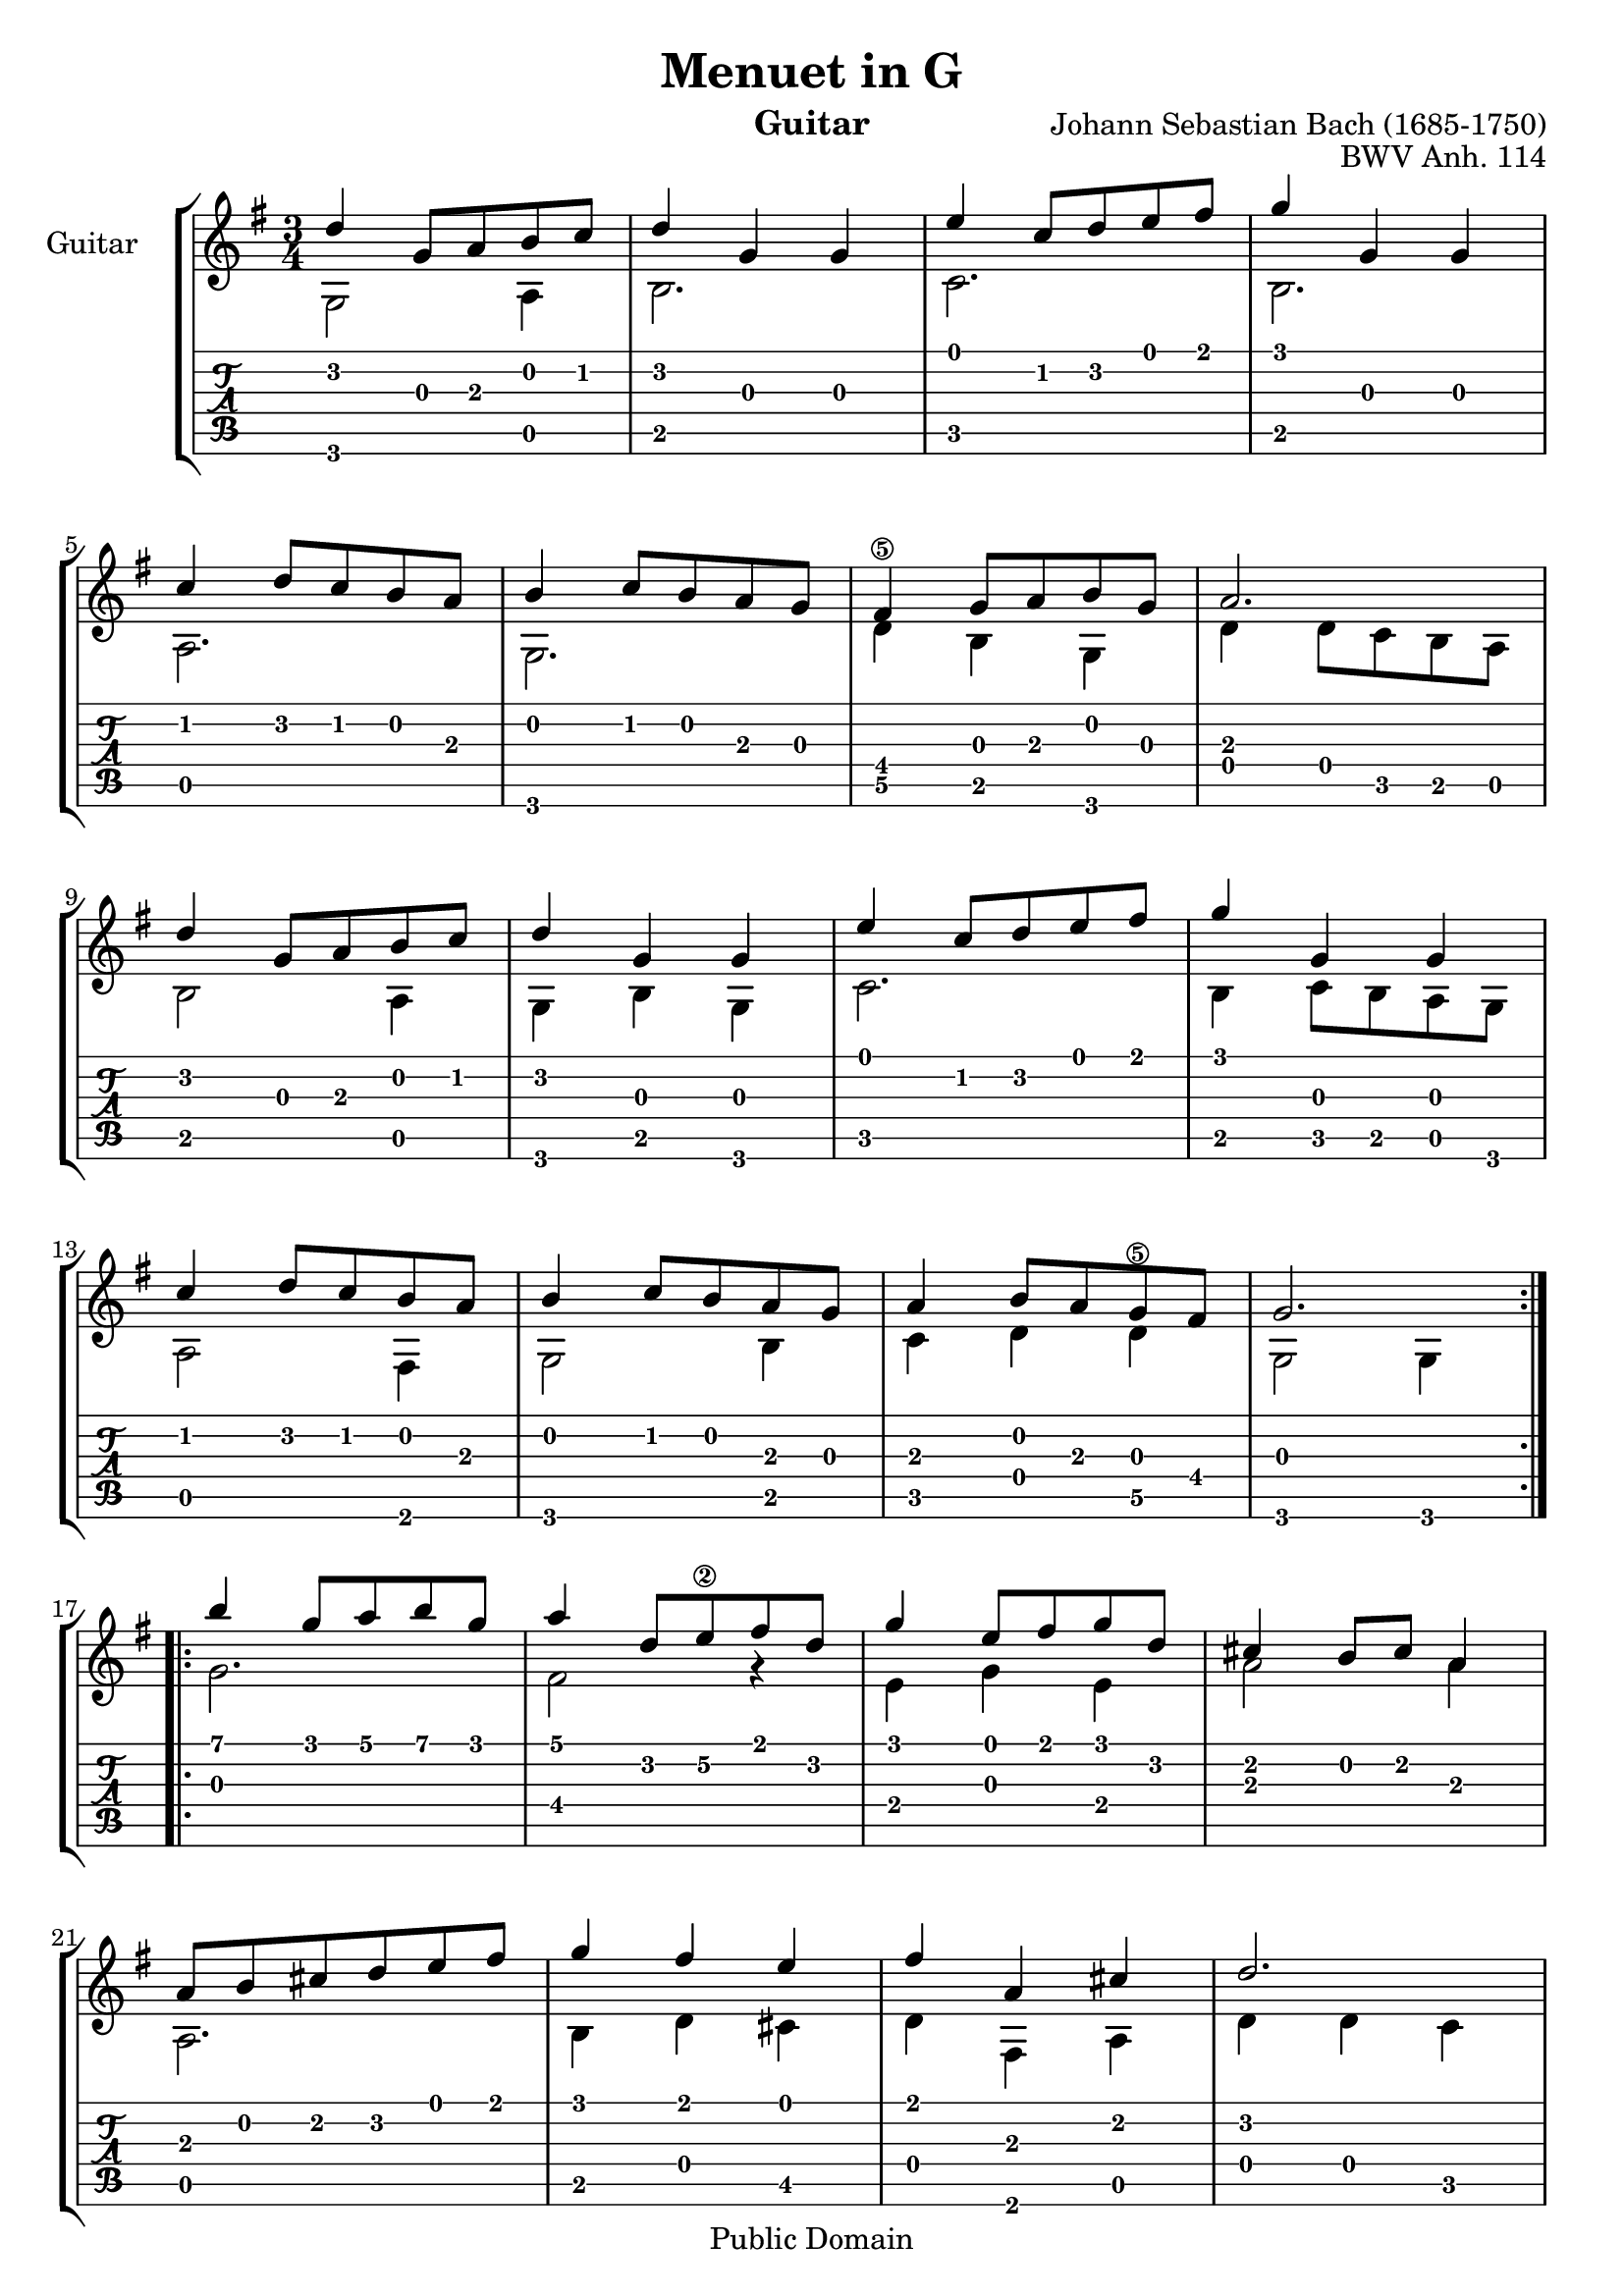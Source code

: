 \version "2.16.1"

\header {
   title = "Menuet in G"
   opus = "BWV Anh. 114"
   composer = "Johann Sebastian Bach (1685-1750)"
   instrument = "Guitar"
   enteredby = "Emre Akbas"

   % mutopia headers
   mutopiatitle = "Menuet in G"
   mutopiaopus = "BWV Anh. 114"
   mutopiacomposer = "BachJS"
   mutopiainstrument = "Guitar"

   style = "Baroque"
   copyright = "Public Domain"
   maintainer = "Yannick KIRSCHHOFFER"
   maintainerEmail = "alcibiade@alcibiade.org"
   source = "Mutopia"

 footer = "Mutopia-2013/01/06-695"
 tagline = \markup { \override #'(box-padding . 1.0) \override #'(baseline-skip . 2.7) \box \center-column { \small \line { Sheet music from \with-url #"http://www.MutopiaProject.org" \line { \concat { \teeny www. \normalsize MutopiaProject \teeny .org } \hspace #0.5 } • \hspace #0.5 \italic Free to download, with the \italic freedom to distribute, modify and perform. } \line { \small \line { Typeset using \with-url #"http://www.LilyPond.org" \line { \concat { \teeny www. \normalsize LilyPond \teeny .org }} by \concat { \maintainer . } \hspace #0.5 Reference: \footer } } \line { \teeny \line { This sheet music has been placed in the public domain by the typesetter, for details \concat { see: \hspace #0.3 \with-url #"http://creativecommons.org/licenses/publicdomain" http://creativecommons.org/licenses/publicdomain } } } } }
}

partGtrAa = {
	\repeat volta 2 {
		d'4 g8 a b c'  |
		d'4 g g |
		e'4 c'8 d' e' fis' |
		g'4 g g |
		\break

		c'4 d'8 c' b a |
		b4 c'8 b a g |
		fis4 g8 a b g |
		a2. |
		\break

		d'4 g8 a b c'  |
		d'4 g g |
		e'4 c'8 d' e' fis' |
		g'4 g g |
		\break

		c'4 d'8 c' b a |
		b4 c'8 b a g |
		a4 b8 a g fis |
		g2. |
		\break
	}

	\repeat volta 2 {
		b'4 g'8 a' b' g' |
		a'4 d'8 e'\2 fis' d' |
		g'4 e'8 fis' g' d' |
		cis'4 b8 cis' a4 |
		\break

		a8 b cis' d' e' fis' |
		g'4 fis' e' |
		fis' a cis' |
		d'2. |
		\break

		d'4 g8 fis g4 |
		e'4 g8 fis g4 |
		d'4 c' b |
		a8 g fis g a4 |
		\break

		d8 e fis g a b |
		c'4 b a |
		b8 d' g4 fis |
		g2. |
	}
}

partGtrAb = {
	g,2 a,4 | b,2. | c2. | b,2. |
	a,2. | g,2. | d4\5 b, g, | d4 d8 c b, a, |
	b,2 a,4 | g,4 b, g, | c2. | b,4 c8 b, a, g, |
	a,2 fis,4 | g,2 b,4 | c4 d4 d4\5 | g,2 g,4 |

	g2. | fis2 r4 | e4 g e | a2 a4 |
	a,2. | b,4 d cis | d4 fis, a, | d4 d c |
	b,2 b,4 | c2 c4 | b,4 a, g, | d2.\5 |
	d2\5 fis4 | e4 g fis | g4 b, d\5 | g,4 d g, |
}


\score {
	 <<
		\context StaffGroup <<
		\context Staff <<
			\time 3/4
			\key g \major
			\clef treble
			\set Staff.instrumentName = "Guitar    "
			\set Staff.midiInstrument = "pad 2 (warm)"

			% Hide fingering number
			\override Staff.Fingering   #'transparent = ##t

			\context Voice {
				\stemUp
				\transpose c c' \partGtrAa
			}
			\new Voice {
				\stemDown
				\transpose c c' \partGtrAb
			}
		>>

		\context TabStaff <<
			\set Staff.midiInstrument = "acoustic guitar (nylon)"
			\context TabVoice {
				\stemUp
				\partGtrAa
			}
			\new TabVoice {
				\stemDown
				\partGtrAb
			}
		>>
		>>
	>>

	
  \midi {
    \tempo 4 = 130
    }


	\layout {}
}

